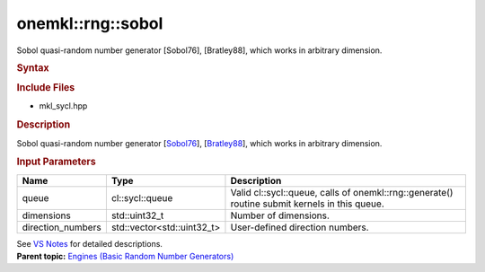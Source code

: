 .. _mkl-rng-sobol:

onemkl::rng::sobol
===============


.. container::


   Sobol quasi-random number generator [Sobol76], [Bratley88], which
   works in arbitrary dimension.


   .. container:: section
      :name: GUID-753F13BA-A3C7-4F24-90F1-14B6279BD95C


      .. rubric:: Syntax
         :name: syntax
         :class: sectiontitle


      .. container:: dlsyntaxpara


         .. cpp:function::  class sobol : internal::engine_base<sobol>{

         .. cpp:function::  public:

         .. cpp:function::  sobol (cl::sycl::queue& queue, std::uint32_t         dimensions)

         .. cpp:function::  sobol (cl::sycl::queue& queue,         std::vector<std::uint32_t> direction_numbers)

         .. cpp:function::  sobol (const sobol& other)

         .. cpp:function::  sobol& operator=(const sobol& other)

         .. cpp:function::  ~sobol()

         .. cpp:function::  }

         .. rubric:: Include Files
            :name: include-files
            :class: sectiontitle


         -  mkl_sycl.hpp


         .. rubric:: Description
            :name: description
            :class: sectiontitle


         Sobol quasi-random number generator
         [`Sobol76 <bibliography.html>`__],
         [`Bratley88 <bibliography.html>`__],
         which works in arbitrary dimension.


         .. rubric:: Input Parameters
            :name: input-parameters
            :class: sectiontitle


         .. list-table:: 
            :header-rows: 1

            * -     Name    
              -     Type    
              -     Description    
            * -     queue    
              -     cl::sycl::queue    
              -     Valid cl::sycl::queue, calls of          onemkl::rng::generate() routine submit kernels in this         queue.   
            * -     dimensions    
              -     std::uint32_t     
              -     Number of dimensions.    
            * -     direction_numbers    
              -     std::vector<std::uint32_t>     
              -     User-defined direction numbers.    




         See `VS
         Notes <bibliography.html>`__ for
         detailed descriptions.


   .. container:: familylinks


      .. container:: parentlink


         **Parent topic:** `Engines (Basic Random Number
         Generators) <engines-basic-random-number-generators.html>`__


   .. container::

